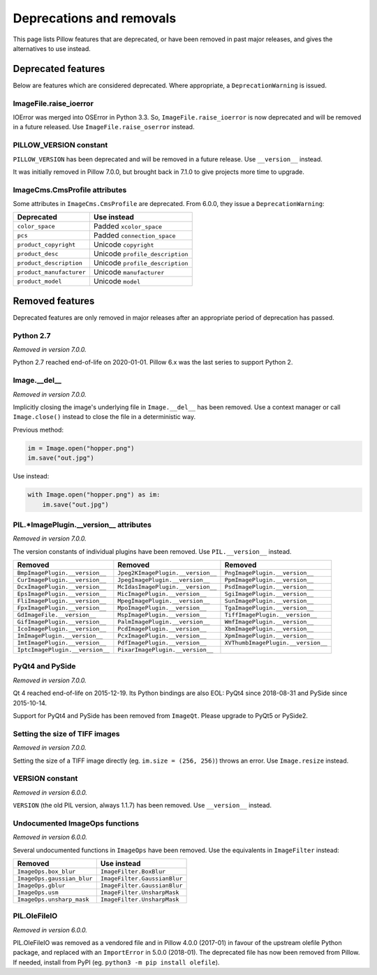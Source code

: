 .. _deprecations:

Deprecations and removals
=========================

This page lists Pillow features that are deprecated, or have been removed in
past major releases, and gives the alternatives to use instead.

Deprecated features
-------------------

Below are features which are considered deprecated. Where appropriate,
a ``DeprecationWarning`` is issued.

ImageFile.raise_ioerror
~~~~~~~~~~~~~~~~~~~~~~~

.. deprecated:: 7.2.0

IOError was merged into OSError in Python 3.3. So, ``ImageFile.raise_ioerror``
is now deprecated and will be removed in a future released. Use
``ImageFile.raise_oserror`` instead.

PILLOW_VERSION constant
~~~~~~~~~~~~~~~~~~~~~~~

.. deprecated:: 5.2.0

``PILLOW_VERSION`` has been deprecated and will be removed in a future release. Use
``__version__`` instead.

It was initially removed in Pillow 7.0.0, but brought back in 7.1.0 to give projects
more time to upgrade.

ImageCms.CmsProfile attributes
~~~~~~~~~~~~~~~~~~~~~~~~~~~~~~

.. deprecated:: 3.2.0

Some attributes in ``ImageCms.CmsProfile`` are deprecated. From 6.0.0, they issue a
``DeprecationWarning``:

========================  ===============================
Deprecated                Use instead
========================  ===============================
``color_space``           Padded ``xcolor_space``
``pcs``                   Padded ``connection_space``
``product_copyright``     Unicode ``copyright``
``product_desc``          Unicode ``profile_description``
``product_description``   Unicode ``profile_description``
``product_manufacturer``  Unicode ``manufacturer``
``product_model``         Unicode ``model``
========================  ===============================

Removed features
----------------

Deprecated features are only removed in major releases after an appropriate
period of deprecation has passed.

Python 2.7
~~~~~~~~~~

*Removed in version 7.0.0.*

Python 2.7 reached end-of-life on 2020-01-01. Pillow 6.x was the last series to
support Python 2.

Image.__del__
~~~~~~~~~~~~~

*Removed in version 7.0.0.*

Implicitly closing the image's underlying file in ``Image.__del__`` has been removed.
Use a context manager or call ``Image.close()`` instead to close the file in a
deterministic way.

Previous method:

.. code-block:: python

    im = Image.open("hopper.png")
    im.save("out.jpg")

Use instead:

.. code-block:: python

    with Image.open("hopper.png") as im:
        im.save("out.jpg")

PIL.*ImagePlugin.__version__ attributes
~~~~~~~~~~~~~~~~~~~~~~~~~~~~~~~~~~~~~~~

*Removed in version 7.0.0.*

The version constants of individual plugins have been removed. Use ``PIL.__version__``
instead.

===============================  =================================  ==================================
Removed                          Removed                            Removed
===============================  =================================  ==================================
``BmpImagePlugin.__version__``   ``Jpeg2KImagePlugin.__version__``  ``PngImagePlugin.__version__``
``CurImagePlugin.__version__``   ``JpegImagePlugin.__version__``    ``PpmImagePlugin.__version__``
``DcxImagePlugin.__version__``   ``McIdasImagePlugin.__version__``  ``PsdImagePlugin.__version__``
``EpsImagePlugin.__version__``   ``MicImagePlugin.__version__``     ``SgiImagePlugin.__version__``
``FliImagePlugin.__version__``   ``MpegImagePlugin.__version__``    ``SunImagePlugin.__version__``
``FpxImagePlugin.__version__``   ``MpoImagePlugin.__version__``     ``TgaImagePlugin.__version__``
``GdImageFile.__version__``      ``MspImagePlugin.__version__``     ``TiffImagePlugin.__version__``
``GifImagePlugin.__version__``   ``PalmImagePlugin.__version__``    ``WmfImagePlugin.__version__``
``IcoImagePlugin.__version__``   ``PcdImagePlugin.__version__``     ``XbmImagePlugin.__version__``
``ImImagePlugin.__version__``    ``PcxImagePlugin.__version__``     ``XpmImagePlugin.__version__``
``ImtImagePlugin.__version__``   ``PdfImagePlugin.__version__``     ``XVThumbImagePlugin.__version__``
``IptcImagePlugin.__version__``  ``PixarImagePlugin.__version__``
===============================  =================================  ==================================

PyQt4 and PySide
~~~~~~~~~~~~~~~~

*Removed in version 7.0.0.*

Qt 4 reached end-of-life on 2015-12-19. Its Python bindings are also EOL: PyQt4 since
2018-08-31 and PySide since 2015-10-14.

Support for PyQt4 and PySide has been removed  from ``ImageQt``. Please upgrade to PyQt5
or PySide2.

Setting the size of TIFF images
~~~~~~~~~~~~~~~~~~~~~~~~~~~~~~~

*Removed in version 7.0.0.*

Setting the size of a TIFF image directly (eg. ``im.size = (256, 256)``) throws
an error. Use ``Image.resize`` instead.

VERSION constant
~~~~~~~~~~~~~~~~

*Removed in version 6.0.0.*

``VERSION`` (the old PIL version, always 1.1.7) has been removed. Use
``__version__`` instead.

Undocumented ImageOps functions
~~~~~~~~~~~~~~~~~~~~~~~~~~~~~~~

*Removed in version 6.0.0.*

Several undocumented functions in ``ImageOps`` have been removed. Use the equivalents
in ``ImageFilter`` instead:

==========================  ============================
Removed                     Use instead
==========================  ============================
``ImageOps.box_blur``       ``ImageFilter.BoxBlur``
``ImageOps.gaussian_blur``  ``ImageFilter.GaussianBlur``
``ImageOps.gblur``          ``ImageFilter.GaussianBlur``
``ImageOps.usm``            ``ImageFilter.UnsharpMask``
``ImageOps.unsharp_mask``   ``ImageFilter.UnsharpMask``
==========================  ============================

PIL.OleFileIO
~~~~~~~~~~~~~

*Removed in version 6.0.0.*

PIL.OleFileIO was removed as a vendored file and in Pillow 4.0.0 (2017-01) in favour of
the upstream olefile Python package, and replaced with an ``ImportError`` in 5.0.0
(2018-01). The deprecated file has now been removed from Pillow. If needed, install from
PyPI (eg. ``python3 -m pip install olefile``).
